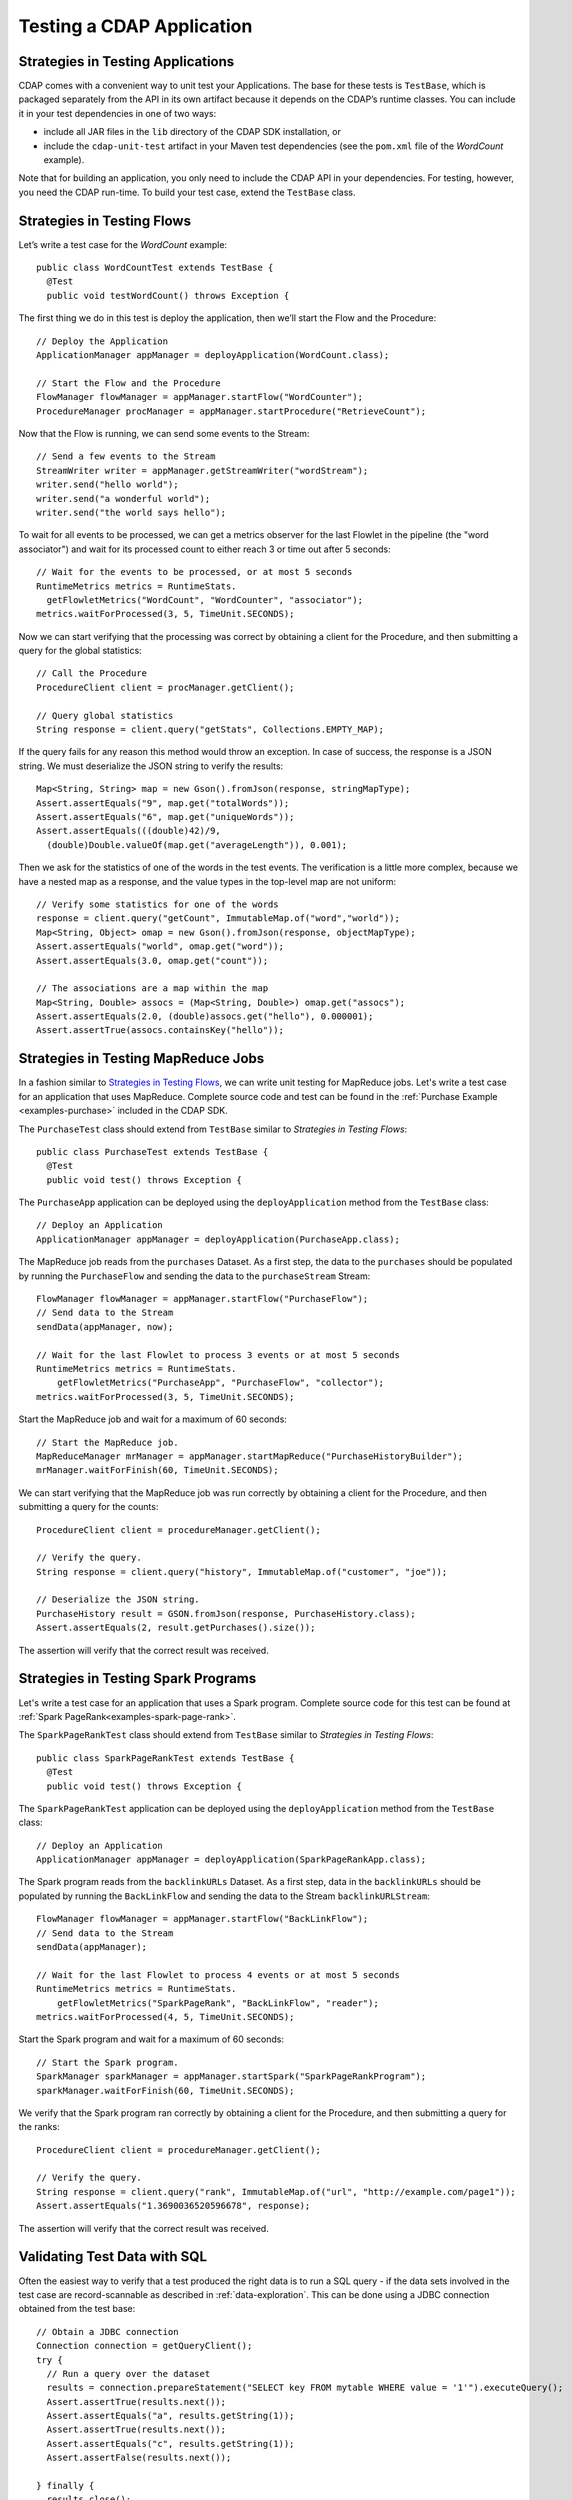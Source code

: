 .. :author: Cask Data, Inc.
   :copyright: Copyright © 2014 Cask Data, Inc.

================================================
Testing a CDAP Application
================================================

.. highlight:: java

.. _TestFramework:

Strategies in Testing Applications
==================================

CDAP comes with a convenient way to unit test your Applications.
The base for these tests is ``TestBase``, which is packaged
separately from the API in its own artifact because it depends on the
CDAP’s runtime classes. You can include it in your test dependencies
in one of two ways:

- include all JAR files in the ``lib`` directory of the CDAP SDK installation,
  or
- include the ``cdap-unit-test`` artifact in your Maven test dependencies
  (see the ``pom.xml`` file of the *WordCount* example).

Note that for building an application, you only need to include the
CDAP API in your dependencies. For testing, however, you need the
CDAP run-time. To build your test case, extend the
``TestBase`` class.

Strategies in Testing Flows
===========================
Let’s write a test case for the *WordCount* example::

  public class WordCountTest extends TestBase {
    @Test
    public void testWordCount() throws Exception {


The first thing we do in this test is deploy the application,
then we’ll start the Flow and the Procedure::

      // Deploy the Application
      ApplicationManager appManager = deployApplication(WordCount.class);

      // Start the Flow and the Procedure
      FlowManager flowManager = appManager.startFlow("WordCounter");
      ProcedureManager procManager = appManager.startProcedure("RetrieveCount");

Now that the Flow is running, we can send some events to the Stream::

      // Send a few events to the Stream
      StreamWriter writer = appManager.getStreamWriter("wordStream");
      writer.send("hello world");
      writer.send("a wonderful world");
      writer.send("the world says hello");

To wait for all events to be processed, we can get a metrics observer
for the last Flowlet in the pipeline (the "word associator") and wait for
its processed count to either reach 3 or time out after 5 seconds::

      // Wait for the events to be processed, or at most 5 seconds
      RuntimeMetrics metrics = RuntimeStats.
        getFlowletMetrics("WordCount", "WordCounter", "associator");
      metrics.waitForProcessed(3, 5, TimeUnit.SECONDS);

Now we can start verifying that the processing was correct by obtaining
a client for the Procedure, and then submitting a query for the global
statistics::

      // Call the Procedure
      ProcedureClient client = procManager.getClient();

      // Query global statistics
      String response = client.query("getStats", Collections.EMPTY_MAP);

If the query fails for any reason this method would throw an exception.
In case of success, the response is a JSON string. We must deserialize
the JSON string to verify the results::

      Map<String, String> map = new Gson().fromJson(response, stringMapType);
      Assert.assertEquals("9", map.get("totalWords"));
      Assert.assertEquals("6", map.get("uniqueWords"));
      Assert.assertEquals(((double)42)/9,
        (double)Double.valueOf(map.get("averageLength")), 0.001);

Then we ask for the statistics of one of the words in the test events.
The verification is a little more complex, because we have a nested map
as a response, and the value types in the top-level map are not uniform::

      // Verify some statistics for one of the words
      response = client.query("getCount", ImmutableMap.of("word","world"));
      Map<String, Object> omap = new Gson().fromJson(response, objectMapType);
      Assert.assertEquals("world", omap.get("word"));
      Assert.assertEquals(3.0, omap.get("count"));

      // The associations are a map within the map
      Map<String, Double> assocs = (Map<String, Double>) omap.get("assocs");
      Assert.assertEquals(2.0, (double)assocs.get("hello"), 0.000001);
      Assert.assertTrue(assocs.containsKey("hello"));

Strategies in Testing MapReduce Jobs
====================================
In a fashion similar to `Strategies in Testing Flows`_, we can write
unit testing for MapReduce jobs. Let's write a test case for an
application that uses MapReduce. Complete source code and test can be
found in the :ref:`Purchase Example <examples-purchase>` included in the CDAP SDK.

The ``PurchaseTest`` class should extend from
``TestBase`` similar to `Strategies in Testing Flows`::

  public class PurchaseTest extends TestBase {
    @Test
    public void test() throws Exception {

The ``PurchaseApp`` application can be deployed using the ``deployApplication``
method from the ``TestBase`` class::

      // Deploy an Application
      ApplicationManager appManager = deployApplication(PurchaseApp.class);

The MapReduce job reads from the ``purchases`` Dataset. As a first
step, the data to the ``purchases`` should be populated by running
the ``PurchaseFlow`` and sending the data to the ``purchaseStream``
Stream::

      FlowManager flowManager = appManager.startFlow("PurchaseFlow");
      // Send data to the Stream
      sendData(appManager, now);

      // Wait for the last Flowlet to process 3 events or at most 5 seconds
      RuntimeMetrics metrics = RuntimeStats.
          getFlowletMetrics("PurchaseApp", "PurchaseFlow", "collector");
      metrics.waitForProcessed(3, 5, TimeUnit.SECONDS);

Start the MapReduce job and wait for a maximum of 60 seconds::

      // Start the MapReduce job.
      MapReduceManager mrManager = appManager.startMapReduce("PurchaseHistoryBuilder");
      mrManager.waitForFinish(60, TimeUnit.SECONDS);

We can start verifying that the MapReduce job was run correctly by
obtaining a client for the Procedure, and then submitting a query for
the counts::

      ProcedureClient client = procedureManager.getClient();

      // Verify the query.
      String response = client.query("history", ImmutableMap.of("customer", "joe"));

      // Deserialize the JSON string.
      PurchaseHistory result = GSON.fromJson(response, PurchaseHistory.class);
      Assert.assertEquals(2, result.getPurchases().size());

The assertion will verify that the correct result was received.

Strategies in Testing Spark Programs
====================================
Let's write a test case for an application that uses a Spark program.
Complete source code for this test can be found at :ref:`Spark PageRank<examples-spark-page-rank>`.

The ``SparkPageRankTest`` class should extend from
``TestBase`` similar to `Strategies in Testing Flows`::

  public class SparkPageRankTest extends TestBase {
    @Test
    public void test() throws Exception {

The ``SparkPageRankTest`` application can be deployed using the ``deployApplication``
method from the ``TestBase`` class::

  // Deploy an Application
  ApplicationManager appManager = deployApplication(SparkPageRankApp.class);

The Spark program reads from the ``backlinkURLs`` Dataset. As a first
step, data in the ``backlinkURLs`` should be populated by running
the ``BackLinkFlow`` and sending the data to the Stream ``backlinkURLStream``::

  FlowManager flowManager = appManager.startFlow("BackLinkFlow");
  // Send data to the Stream
  sendData(appManager);

  // Wait for the last Flowlet to process 4 events or at most 5 seconds
  RuntimeMetrics metrics = RuntimeStats.
      getFlowletMetrics("SparkPageRank", "BackLinkFlow", "reader");
  metrics.waitForProcessed(4, 5, TimeUnit.SECONDS);

Start the Spark program and wait for a maximum of 60 seconds::

  // Start the Spark program.
  SparkManager sparkManager = appManager.startSpark("SparkPageRankProgram");
  sparkManager.waitForFinish(60, TimeUnit.SECONDS);

We verify that the Spark program ran correctly by
obtaining a client for the Procedure, and then submitting a query for
the ranks::

  ProcedureClient client = procedureManager.getClient();

  // Verify the query.
  String response = client.query("rank", ImmutableMap.of("url", "http://example.com/page1"));
  Assert.assertEquals("1.3690036520596678", response);

The assertion will verify that the correct result was received.


Validating Test Data with SQL
=============================
Often the easiest way to verify that a test produced the right data is to run a SQL query - if the data sets involved
in the test case are record-scannable as described in :ref:`data-exploration`.
This can be done using a JDBC connection obtained from the test base::


  // Obtain a JDBC connection
  Connection connection = getQueryClient();
  try {
    // Run a query over the dataset
    results = connection.prepareStatement("SELECT key FROM mytable WHERE value = '1'").executeQuery();
    Assert.assertTrue(results.next());
    Assert.assertEquals("a", results.getString(1));
    Assert.assertTrue(results.next());
    Assert.assertEquals("c", results.getString(1));
    Assert.assertFalse(results.next());

  } finally {
    results.close();
    connection.close();
  }

The JDBC connection does not implement the full JDBC functionality: it does not allow variable replacement and
will not allow you to make any changes to datasets. But it is sufficient to perform test validation: you can create
or prepare statements and execute queries, then iterate over the results set and validate its correctness.

